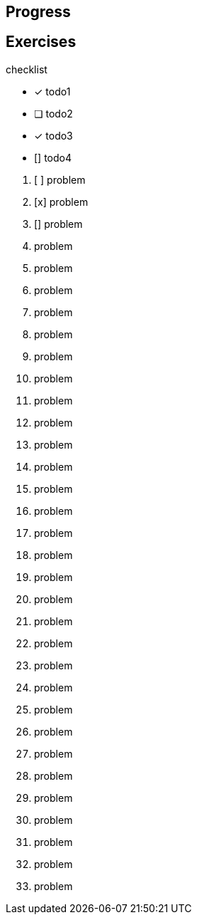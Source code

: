 == Progress

== Exercises

.checklist
* [x] todo1
* [ ] todo2
* [x] todo3
* [] todo4

****
01. [ ] problem
02. [x] problem
03. [] problem
04. problem
05. problem
06. problem
07. problem
08. problem
09. problem
10. problem
11. problem
12. problem
13. problem
14. problem
15. problem
16. problem
17. problem
18. problem
19. problem
20. problem
21. problem
22. problem
23. problem
24. problem
25. problem
26. problem
27. problem
28. problem
29. problem
30. problem
31. problem
32. problem
33. problem

